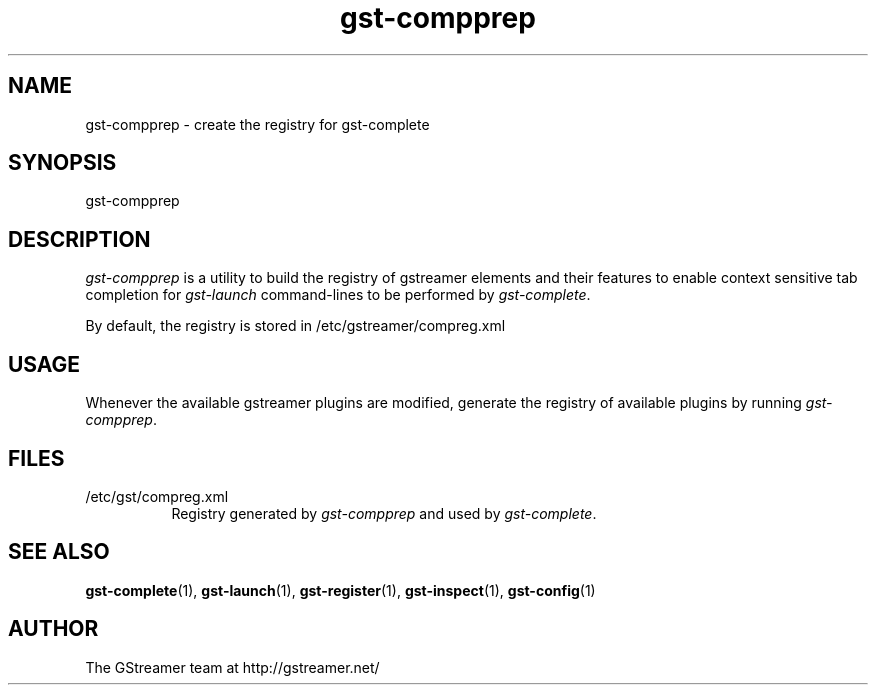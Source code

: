 .TH "gst-compprep" "1" "0.2.0" "Richard Boulton" "GStreamer"
.SH "NAME"
gst\-compprep \- create the registry for gst\-complete
.SH "SYNOPSIS"
gst\-compprep
.SH "DESCRIPTION"
.LP 
\fIgst\-compprep\fR is a utility to build the registry of gstreamer
elements and their features to enable context sensitive tab completion for
\fIgst\-launch\fR command\-lines to be performed by
\fIgst\-complete\fR.
.LP 
By default, the registry is stored in /etc/gstreamer/compreg.xml
.SH "USAGE"
Whenever the available gstreamer plugins are modified, generate the registry of available plugins by running
\fIgst\-compprep\fP.
.SH "FILES"
.TP 8
/etc/gst/compreg.xml
Registry generated by \fIgst\-compprep\fP and used by \fIgst\-complete\fP.
.SH "SEE ALSO"
.BR gst\-complete (1),
.BR gst\-launch (1),
.BR gst\-register (1),
.BR gst\-inspect (1),
.BR gst\-config (1)
.SH "AUTHOR"
The GStreamer team at http://gstreamer.net/
